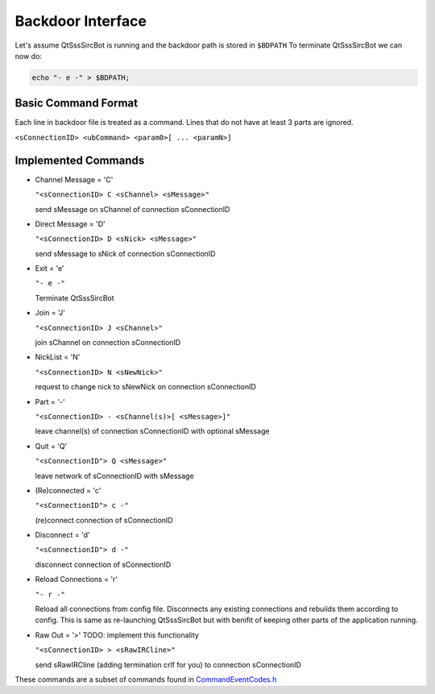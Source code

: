 Backdoor Interface
===================

Let's assume QtSssSircBot is running and the backdoor path is stored in ``$BDPATH``
To terminate QtSssSircBot we can now do:

.. code-block:: sh

    echo "- e -" > $BDPATH;

Basic Command Format
--------------------
Each line in backdoor file is treated as a command. Lines that do not have at
least 3 parts are ignored.

``<sConnectionID> <ubCommand> <param0>[ ... <paramN>]``

Implemented Commands
---------------------
- Channel Message = 'C'

  ``"<sConnectionID> C <sChannel> <sMessage>"``

  send sMessage on sChannel of connection sConnectionID
- Direct Message = 'D'

  ``"<sConnectionID> D <sNick> <sMessage>"``

  send sMessage to sNick of connection sConnectionID
- Exit = 'e'

  ``"- e -"``

  Terminate QtSssSircBot
- Join = 'J'

  ``"<sConnectionID> J <sChannel>"``

  join sChannel on connection sConnectionID
- NickList = 'N'

  ``"<sConnectionID> N <sNewNick>"``

  request to change nick to sNewNick on connection sConnectionID
- Part = '-'

  ``"<sConnectionID> - <sChannel(s)>[ <sMessage>]"``

  leave channel(s) of connection sConnectionID with optional sMessage
- Quit = 'Q'

  ``"<sConnectionID"> Q <sMessage>"``

  leave network of sConnectionID with sMessage
- (Re)connected = 'c'

  ``"<sConnectionID"> c -"``

  (re)connect connection of sConnectionID
- Disconnect = 'd'

  ``"<sConnectionID"> d -"``

  disconnect connection of sConnectionID
- Reload Connections = 'r'

  ``"- r -"``

  Reload all connections from config file. Disconnects any existing connections
  and rebuilds them according to config. This is same as re-launching
  QtSssSircBot but with benifit of keeping other parts of the application
  running.
- Raw Out = '>' TODO: implement this functionality

  ``"<sConnectionID> > <sRawIRCline>"``

  send sRawIRCline (adding termination crlf for you) to connection sConnectionID

These commands are a subset of commands found in
`CommandEventCodes.h <../cppApi/namespace_SwissalpS__QtSssSircBot__CommandEventCodes.html>`_

